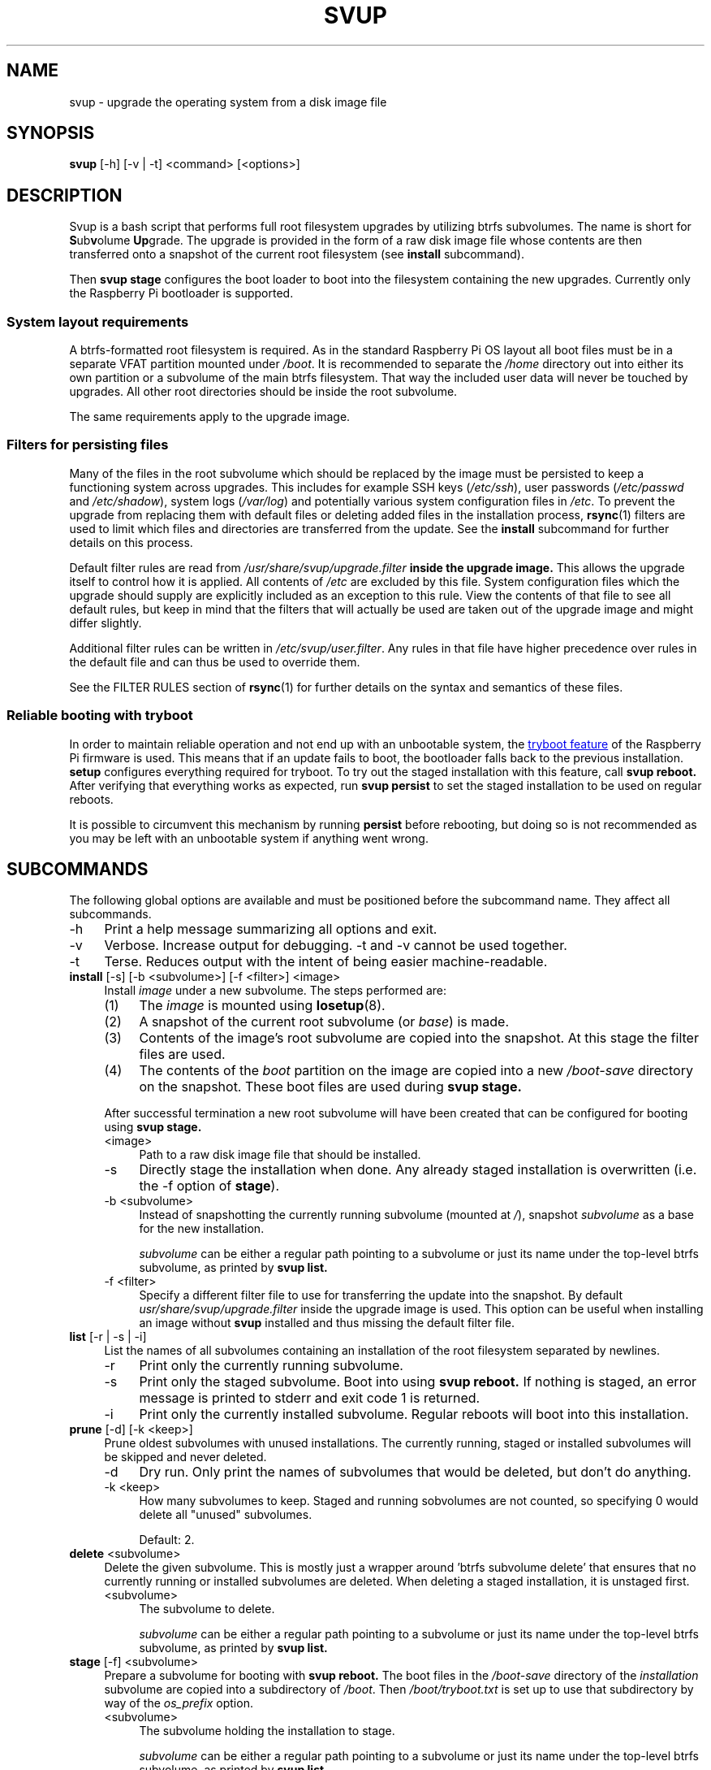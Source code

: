 .\"
.TH SVUP 8 2023-05-10 "svup 0.1.0"
.SH NAME
svup \- upgrade the operating system from a disk image file
.SH SYNOPSIS
.B svup
[\-h] [\-v | \-t] <command> [<options>]
.SH DESCRIPTION
Svup is a bash script that performs full root filesystem upgrades by utilizing
btrfs subvolumes.
The name is short for
.BR S ub v "olume " Up grade.
The upgrade is provided in the form of a raw disk image file
whose contents are then transferred onto a snapshot
of the current root filesystem (see
.B install
subcommand).
.PP
Then
.B svup stage
configures the boot loader to boot into the filesystem
containing the new upgrades.
Currently only the Raspberry Pi bootloader is supported.
.SS System layout requirements
A btrfs-formatted root filesystem is required.
As in the standard Raspberry Pi OS layout all boot files must be
in a separate VFAT partition mounted under
.IR /boot .
It is recommended to separate the
.I /home
directory out into either its own partition
or a subvolume of the main btrfs filesystem.
That way the included user data will never be touched by upgrades.
All other root directories should be inside the root subvolume.
.PP
The same requirements apply to the upgrade image.
.SS Filters for persisting files
Many of the files in the root subvolume which should be replaced by the image
must be persisted to keep a functioning system across upgrades.
This includes for example SSH keys
.RI ( /etc/ssh ),
user passwords
.RI ( /etc/passwd " and " /etc/shadow ),
system logs
.RI ( /var/log )
and potentially various system configuration files in
.IR /etc .
To prevent the upgrade from replacing them with default files
or deleting added files in the installation process,
.BR rsync (1)
filters are used to limit which files and directories are transferred
from the update.
See the
.B install
subcommand for further details on this process.
.PP
Default filter rules are read from
.I /usr/share/svup/upgrade.filter
.B inside the upgrade image.
This allows the upgrade itself to control how it is applied.
All contents of
.I /etc
are excluded by this file.
System configuration files which the upgrade should supply
are explicitly included as an exception to this rule.
View the contents of that file to see all default rules,
but keep in mind that the filters that will actually be used
are taken out of the upgrade image and might differ slightly.
.PP
Additional filter rules can be written in
.IR /etc/svup/user.filter .
Any rules in that file have higher precedence over rules in the default file
and can thus be used to override them.
.PP
See the FILTER RULES section of
.BR rsync (1)
for further details on the syntax and semantics of these files.
.SS Reliable booting with tryboot
In order to maintain reliable operation
and not end up with an unbootable system, the
.UR https://www.raspberrypi.com/documentation/computers/raspberry-pi.html#fail-safe-os-updates-tryboot
tryboot feature
.UE
of the Raspberry Pi firmware is used.
This means that if an update fails to boot,
the bootloader falls back to the previous installation.
.B setup
configures everything required for tryboot.
To try out the staged installation with this feature, call
.B svup reboot.
After verifying that everything works as expected, run
.B svup persist
to set the staged installation to be used on regular reboots.
.PP
It is possible to circumvent this mechanism by running
.B persist
before rebooting, but doing so is not recommended
as you may be left with an unbootable system if anything went wrong.
.SH SUBCOMMANDS
The following global options are available
and must be positioned before the subcommand name.
They affect all subcommands.
.IP \-h 4
Print a help message summarizing all options and exit.
.IP \-v 4
Verbose. Increase output for debugging.
\-t and \-v cannot be used together.
.IP \-t 4
Terse. Reduces output with the intent of being easier machine-readable.
.TP 4
.BR install " [\-s] [\-b <subvolume>] [\-f <filter>] <image>"
.RS 4
Install
.I image
under a new subvolume.
The steps performed are:
.IP (1) 4
The
.I image
is mounted using
.BR losetup (8).
.PD 0
.IP (2) 4
A snapshot of the current root subvolume (or
.IR base )
is made.
.IP (3) 4
Contents of the image's root subvolume are copied into the snapshot.
At this stage the filter files are used.
.IP (4) 4
The contents of the
.I boot
partition on the image are copied into a new
.I /boot-save
directory on the snapshot.
These boot files are used during
.B svup stage.
.PD
.PP
After successful termination a new root subvolume will have been created that
can be configured for booting using
.B svup stage.
.IP <image> 4
Path to a raw disk image file that should be installed.
.IP \-s 4
Directly stage the installation when done. Any already staged installation is
overwritten (i.e. the \-f option of
.BR stage ).
.IP "\-b <subvolume>" 4
Instead of snapshotting the currently running subvolume (mounted at
.IR / ),
snapshot
.I subvolume
as a base for the new installation.
.IP
.I subvolume
can be either a regular path pointing to a subvolume
or just its name under the top-level btrfs subvolume, as printed by
.B svup list.
.IP "\-f <filter>" 4
Specify a different filter file to use for transferring the update into the
snapshot. By default
.I usr/share/svup/upgrade.filter
inside the upgrade image is used.
This option can be useful when installing an image without
.B svup
installed and thus missing the default filter file.
.RE
.TP 4
.BR list " [\-r | \-s | \-i]"
.RS 4
List the names of all subvolumes containing an installation
of the root filesystem separated by newlines.
.IP \-r 4
Print only the currently running subvolume.
.IP \-s 4
Print only the staged subvolume.
Boot into using
.B svup reboot.
If nothing is staged, an error message is printed to stderr
and exit code 1 is returned.
.IP \-i 4
Print only the currently installed subvolume.
Regular reboots will boot into this installation.
.RE
.TP 4
.BR prune " [\-d] [\-k <keep>]"
.RS 4
Prune oldest subvolumes with unused installations.
The currently running, staged or installed subvolumes
will be skipped and never deleted.
.IP \-d 4
Dry run.
Only print the names of subvolumes that would be deleted,
but don't do anything.
.IP "\-k <keep>" 4
How many subvolumes to keep.
Staged and running sobvolumes are not counted,
so specifying 0 would delete all "unused" subvolumes.
.IP
Default: 2.
.RE
.TP 4
.BR delete " <subvolume>"
.RS 4
Delete the given subvolume.
This is mostly just a wrapper around 'btrfs subvolume delete'
that ensures that no currently running or installed subvolumes are deleted.
When deleting a staged installation, it is unstaged first.
.IP <subvolume> 4
The subvolume to delete.
.IP
.I subvolume
can be either a regular path pointing to a subvolume
or just its name under the top-level btrfs subvolume, as printed by
.B svup list.
.RE
.TP 4
.BR stage " [\-f] <subvolume>"
.RS 4
Prepare a subvolume for booting with
.B svup reboot.
The boot files in the
.I /boot-save
directory of the
.I installation
subvolume are copied into a subdirectory of
.IR /boot .
Then
.I /boot/tryboot.txt
is set up to use that subdirectory by way of the
.I os_prefix
option.
.IP <subvolume> 4
The subvolume holding the installation to stage.
.IP
.I subvolume
can be either a regular path pointing to a subvolume
or just its name under the top-level btrfs subvolume, as printed by
.B svup list.
.IP \-f 4
Force.
If any installation is already staged, allow overwriting it.
.RE
.TP 4
.B unstage
Unstage the currently staged version again.
.TP
.B reboot
Try booting into the staged version. Fails if nothing is currently staged.
.TP
.B persist
Confirm that the new version works and make it persistent across regular
reboots.
.SH HOOK SCRIPTS
See the EXAMPLES section for example scripts.
.SS Install hooks
At the end of the
.B install
function, any programs found in
.I /etc/svup/install.d/
are executed
which can be used to further manipulate new installations.
Remember to set any scripts as executable or they won't run.
.PP
The following environment variables are available in the hook programs:
.TP
.B IMAGE_PATH
Path to the upgrade image file that is used for the current installation.
.TP
.B IMAGE_MOUNT
Mountpoint where the upgrade image is mounted at. Note that this is a read-only
mount.
.TP
.B SNAPSHOT_ROOT
Location of the snapshot holding the new upgrade. Any modifications to the new
installations should be made under this directory.
.TP
.B SNAPSHOT_NAME
Name of the snapshot holding the new upgrade.
.SS Stage hooks
After the
.B stage
function is complete, any programs found in
.I /etc/svup/stage.d/
are executed.
.PP
The following environment variables are available in the hook programs:
.TP
.B STAGE_SUBVOL
Path to the subvolume that was staged.
.SH EXIT STATUS
The following list contains all exit codes that are returned by
.B svup
and what causes them.
.TP
.B 0
Success.
.TP
.B 1
Unspecified error.
.TP
.B 2
Argument error.
.TP
.B 3
Subvolume not found.
.TP
.B 9
No subvolume staged.
.TP
.B 10
Subvolume already staged
.RB ( stage
without -f option).
.TP
.B 11
Trying to bypass the tryboot feature in
.B persist
without explicitly setting the -f option.
.TP
.B 12
Trying to delete a running or installed subvolume.
.PP
Other exit codes indicate abnormal termination of subprocesses.
.SH FILES
.TP
.I /usr/share/svup/upgrade.filter
Default filter rules for rsync.
.TP
.I /etc/svup/user.filter
User-specified filters.
.SH EXAMPLES
.SS Upgrade workflow
Assume an upgrade image has already been downloaded to
.I upgrade.img
A workflow for completing an update might look as follows:
.PP
.RS 4
.EX
.RB # " svup install upgrade.img"
Created new installation as subvolume root2
.RB # " svup stage root2"
Staged root2.
.RB # " svup reboot"
.I [After rebooting and verifying that everything works:]
.RB # " svup persist"
Installation root2 will now persist across regular reboots.
.EE
.RE
.SS Example hook scripts
The following script adds the
.I quiet
kernel parameter to every new installation when written into
.I /etc/svup/install.d/quiet
and set as executable:
.PP
.RS 4
.EX
#!/bin/sh -e

# boot files are saved in snapshots under /boot-save
CMDLINE_FILE="${SNAPSHOT_ROOT}/boot-save/cmdline.txt"

if ! grep -q "quiet" "${CMDLINE_FILE}"; then
    sed -i "s|\\$| quiet|" "${CMDLINE_FILE}"
fi
.EE
.RE
.PP
Some operations require running commands inside the new installation using
.BR chroot (8).
The following install hook installs the
.I fortunes
package using apt:
.PP
.RS 4
.EX
#!/bin/sh -e

# Set up for chroot
mount -t proc /proc "${SNAPSHOT_ROOT}/proc"
mount -t sysfs /sys "${SNAPSHOT_ROOT}/sys"
mount --bind /dev "${SNAPSHOT_ROOT}/dev"
mount --bind /dev/pts "${SNAPSHOT_ROOT}/dev/pts"

chroot "${SNAPSHOT_ROOT}" <<EOF
apt-get update
apt-get install --yes fortunes
EOF

umount "${SNAPSHOT_ROOT}/proc"
umount "${SNAPSHOT_ROOT}/sys"
umount -R "${SNAPSHOT_ROOT}/dev"
.EE
.RE
.SH SEE ALSO
.BR btrfs (8),
.BR btrfs-subvolume (8),
.BR rsync (1)
